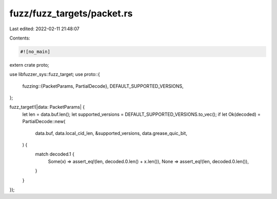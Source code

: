 fuzz/fuzz_targets/packet.rs
===========================

Last edited: 2022-02-11 21:48:07

Contents:

.. code-block:: rs

    #![no_main]

extern crate proto;

use libfuzzer_sys::fuzz_target;
use proto::{
    fuzzing::{PacketParams, PartialDecode},
    DEFAULT_SUPPORTED_VERSIONS,
};

fuzz_target!(|data: PacketParams| {
    let len = data.buf.len();
    let supported_versions = DEFAULT_SUPPORTED_VERSIONS.to_vec();
    if let Ok(decoded) = PartialDecode::new(
        data.buf,
        data.local_cid_len,
        &supported_versions,
        data.grease_quic_bit,
    ) {
        match decoded.1 {
            Some(x) => assert_eq!(len, decoded.0.len() + x.len()),
            None => assert_eq!(len, decoded.0.len()),
        }
    }
});


